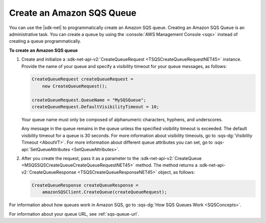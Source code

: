 .. Copyright 2010-2016 Amazon.com, Inc. or its affiliates. All Rights Reserved.

   This work is licensed under a Creative Commons Attribution-NonCommercial-ShareAlike 4.0
   International License (the "License"). You may not use this file except in compliance with the
   License. A copy of the License is located at http://creativecommons.org/licenses/by-nc-sa/4.0/.

   This file is distributed on an "AS IS" BASIS, WITHOUT WARRANTIES OR CONDITIONS OF ANY KIND,
   either express or implied. See the License for the specific language governing permissions and
   limitations under the License.

.. _create-sqs-queue:

##########################
Create an Amazon SQS Queue
##########################

You can use the |sdk-net| to programmatically create an Amazon SQS queue. Creating an Amazon SQS
Queue is an administrative task. You can create a queue by using the 
:console:`AWS Management Console <sqs>` instead of creating a queue programmatically.

**To create an Amazon SQS queue**

1. Create and initialize a :sdk-net-api-v2:`CreateQueueRequest <TSQSCreateQueueRequestNET45>` instance. 
   Provide the name of your queue and specify a visibility timeout for your queue messages, as 
   follows:

   .. code-block:: csharp

       CreateQueueRequest createQueueRequest =
           new CreateQueueRequest();
       
       createQueueRequest.QueueName = "MySQSQueue";
       createQueueRequest.DefaultVisibilityTimeout = 10;

   Your queue name must only be composed of alphanumeric characters, hyphens, and underscores.

   Any message in the queue remains in the queue unless the specified visibility timeout is
   exceeded. The default visibility timeout for a queue is 30 seconds. For more information about
   visibility timeouts, go to :sqs-dg:`Visibility Timeout <AboutVT>`. For more information
   about different queue attributes you can set, go to :sqs-api:`SetQueueAttributes <SetQueueAttributes>`.

2. After you create the request, pass it as a parameter to the 
   :sdk-net-api-v2:`CreateQueue <MSQSSQSCreateQueueCreateQueueRequestNET45>` 
   method. The method returns a :sdk-net-api-v2:`CreateQueueResponse <TSQSCreateQueueResponseNET45>` 
   object, as follows:

   .. code-block:: csharp

       CreateQueueResponse createQueueResponse =
           amazonSQSClient.CreateQueue(createQueueRequest);

For information about how queues work in Amazon SQS, go to :sqs-dg:`How SQS Queues Work <SQSConcepts>`.

For information about your queue URL, see :ref:`sqs-queue-url`.


